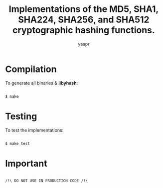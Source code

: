 #+TITLE: Implementations of the MD5, SHA1, SHA224, SHA256, and SHA512 cryptographic hashing functions.
#+AUTHOR: yaspr

* Compilation

  To generate all binaries & *libyhash*:

  #+BEGIN_SRC sh
  
   $ make 

  #+END_SRC

* Testing

  To test the implementations:

  #+BEGIN_SRC sh

    $ make test
    
  #+END_SRC
  
* Important

  #+BEGIN_EXAMPLE
  
   /!\ DO NOT USE IN PRODUCTION CODE /!\

  #+END_EXAMPLE
